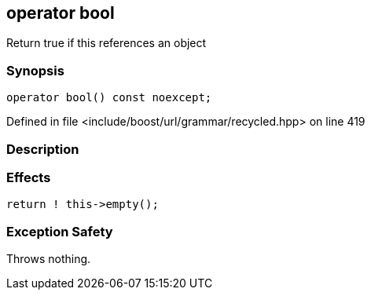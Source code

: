:relfileprefix: ../../../../
[#F086595C445BA6594AE9B66898B94C6F682FC708]
== operator bool

pass:v,q[Return true if this references an object]


=== Synopsis

[source,cpp,subs="verbatim,macros,-callouts"]
----
operator bool() const noexcept;
----

Defined in file <include/boost/url/grammar/recycled.hpp> on line 419

=== Description


=== Effects
[,cpp]
----
return ! this->empty();
----

=== Exception Safety
pass:v,q[Throws nothing.]


